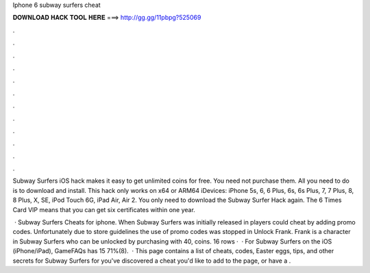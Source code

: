 Iphone 6 subway surfers cheat



𝐃𝐎𝐖𝐍𝐋𝐎𝐀𝐃 𝐇𝐀𝐂𝐊 𝐓𝐎𝐎𝐋 𝐇𝐄𝐑𝐄 ===> http://gg.gg/11pbpg?525069



.



.



.



.



.



.



.



.



.



.



.



.

Subway Surfers iOS hack makes it easy to get unlimited coins for free. You need not purchase them. All you need to do is to download and install. This hack only works on x64 or ARM64 iDevices: iPhone 5s, 6, 6 Plus, 6s, 6s Plus, 7, 7 Plus, 8, 8 Plus, X, SE, iPod Touch 6G, iPad Air, Air 2. You only need to download the Subway Surfer Hack again. The 6 Times Card VIP means that you can get six certificates within one year.

 · Subway Surfers Cheats for iphone. When Subway Surfers was initially released in players could cheat by adding promo codes. Unfortunately due to store guidelines the use of promo codes was stopped in Unlock Frank. Frank is a character in Subway Surfers who can be unlocked by purchasing with 40, coins. 16 rows ·  · For Subway Surfers on the iOS (iPhone/iPad), GameFAQs has 15 71%(8).  · This page contains a list of cheats, codes, Easter eggs, tips, and other secrets for Subway Surfers for  you've discovered a cheat you'd like to add to the page, or have a .
